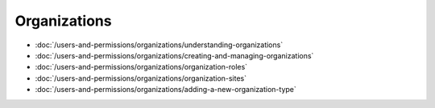 Organizations
=============

-  :doc:`/users-and-permissions/organizations/understanding-organizations`
-  :doc:`/users-and-permissions/organizations/creating-and-managing-organizations`
-  :doc:`/users-and-permissions/organizations/organization-roles`
-  :doc:`/users-and-permissions/organizations/organization-sites`
-  :doc:`/users-and-permissions/organizations/adding-a-new-organization-type`
